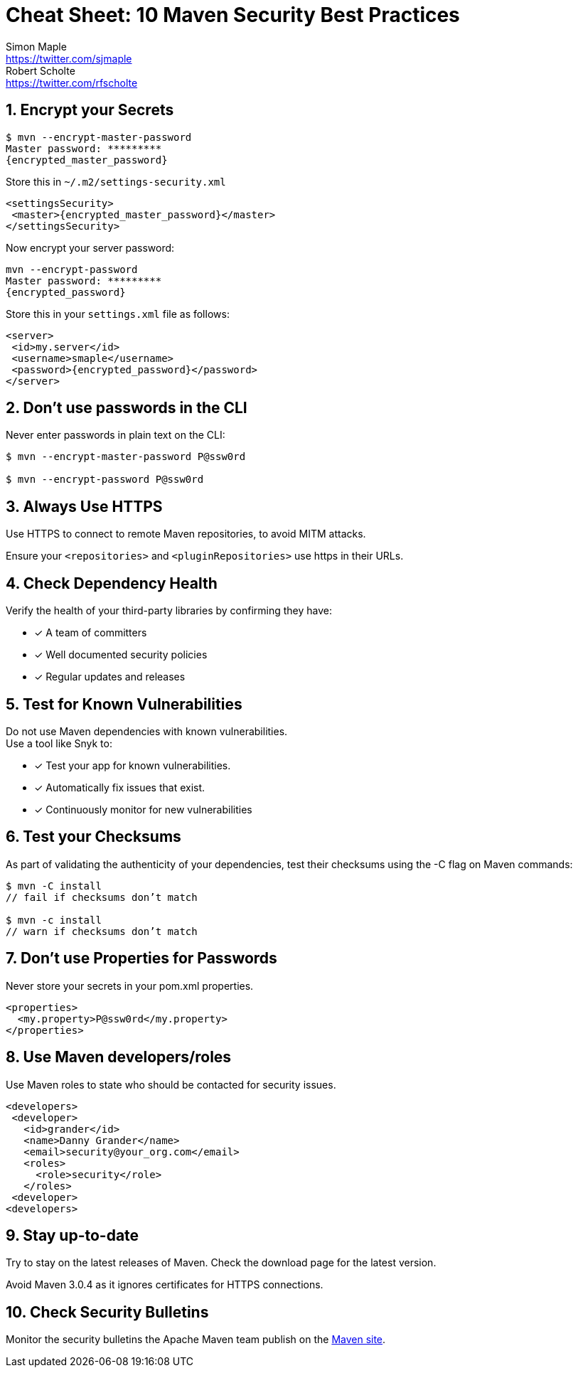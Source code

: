= Cheat Sheet: 10 Maven Security Best Practices
Simon Maple <https://twitter.com/sjmaple>; Robert Scholte <https://twitter.com/rfscholte>
:imagesdir: images
:authorbio_1: Java Champion and Developer Advocate at Snyk
:authorbio_2: CEO of Sourcegrounds, Chairman of the Apache Maven project
:pdf-width: 508mm
:pdf-height: 361mm
:sectnums:
:stylesheet: cheatsheet.css
:linkcss:

== Encrypt your Secrets

```
$ mvn --encrypt-master-password
Master password: *********
{encrypted_master_password}
```

Store this in `~/.m2/settings-security.xml`

```xml
<settingsSecurity>
 <master>{encrypted_master_password}</master>
</settingsSecurity>
```
Now encrypt your server password:

```
mvn --encrypt-password
Master password: *********
{encrypted_password}
```

Store this in your `settings.xml` file as follows:

```xml
<server>
 <id>my.server</id>
 <username>smaple</username>
 <password>{encrypted_password}</password>
</server>
```

== Don't use passwords in the CLI

Never enter passwords in plain text on the CLI:

[source,sh,role=dont]
----
$ mvn --encrypt-master-password P@ssw0rd

$ mvn --encrypt-password P@ssw0rd
----

== Always Use HTTPS

Use HTTPS to connect to remote Maven repositories, to avoid MITM attacks.

Ensure your `<repositories>` and `<pluginRepositories>` use https in their URLs.

== Check Dependency Health

Verify the health of your third-party libraries by confirming they have:

[.do]
* [x] A team of committers
* [x] Well documented security policies
* [x] Regular updates and releases

== Test for Known Vulnerabilities

Do not use Maven dependencies with known vulnerabilities. +
Use a tool like Snyk to:

[.do]
* [x] Test your app for known vulnerabilities.
* [x] Automatically fix issues that exist.
* [x] Continuously monitor for new vulnerabilities

== Test your Checksums

As part of validating the authenticity of your dependencies,
test their checksums using the -C flag on Maven commands:

```
$ mvn -C install
// fail if checksums don’t match

$ mvn -c install
// warn if checksums don’t match
```

== Don't use Properties for Passwords

Never store your secrets in your pom.xml properties.

[source,xml,role=dont]
----
<properties>
  <my.property>P@ssw0rd</my.property>
</properties>
----

== Use Maven developers/roles

Use Maven roles to state who should be contacted for security issues.

```xml
<developers>
 <developer>
   <id>grander</id>
   <name>Danny Grander</name>
   <email>security@your_org.com</email>
   <roles>
     <role>security</role>
   </roles>
 <developer>
<developers>
```

== Stay up-to-date

Try to stay on the latest releases of Maven. Check the download page for the latest version.

Avoid Maven 3.0.4 as it ignores certificates for HTTPS connections.

== Check Security Bulletins

Monitor the security bulletins the Apache Maven team publish on the
https://maven.apache.org/security.html[Maven site].

